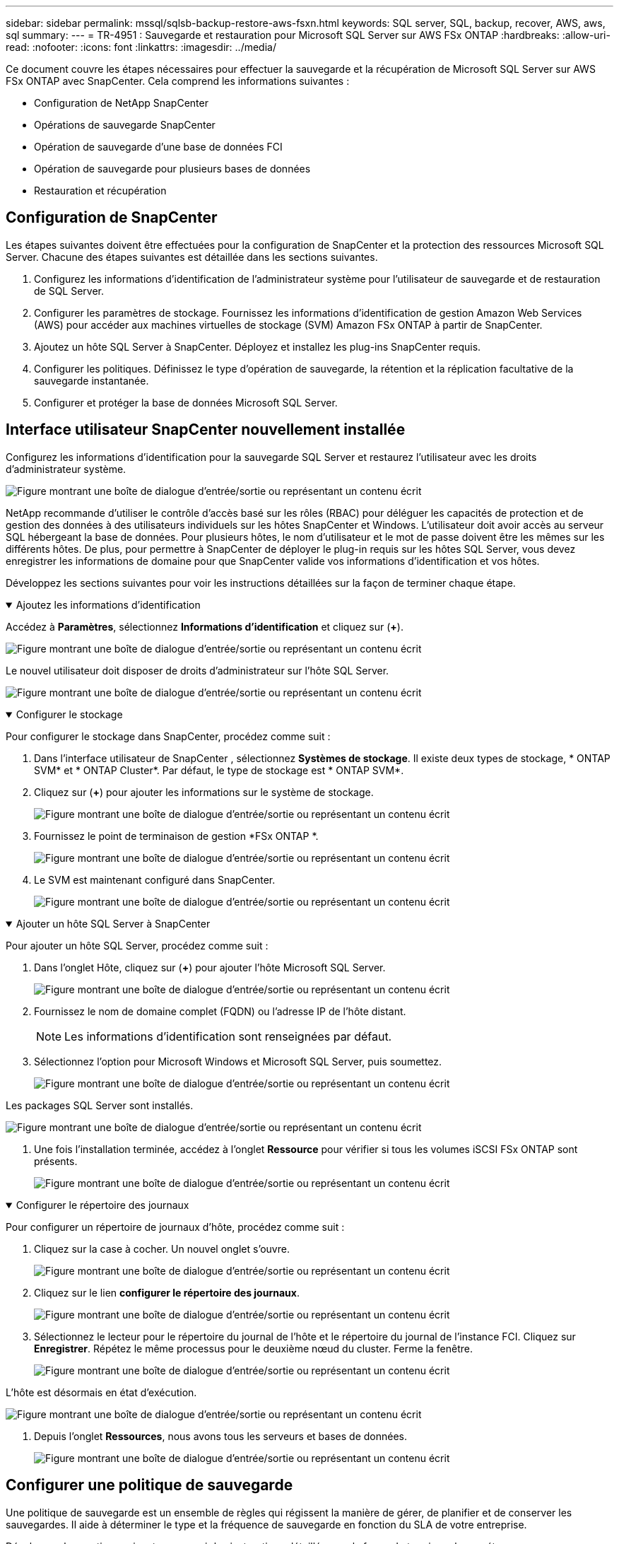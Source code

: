 ---
sidebar: sidebar 
permalink: mssql/sqlsb-backup-restore-aws-fsxn.html 
keywords: SQL server, SQL, backup, recover, AWS, aws, sql 
summary:  
---
= TR-4951 : Sauvegarde et restauration pour Microsoft SQL Server sur AWS FSx ONTAP
:hardbreaks:
:allow-uri-read: 
:nofooter: 
:icons: font
:linkattrs: 
:imagesdir: ../media/


[role="lead"]
Ce document couvre les étapes nécessaires pour effectuer la sauvegarde et la récupération de Microsoft SQL Server sur AWS FSx ONTAP avec SnapCenter.  Cela comprend les informations suivantes :

* Configuration de NetApp SnapCenter
* Opérations de sauvegarde SnapCenter
* Opération de sauvegarde d'une base de données FCI
* Opération de sauvegarde pour plusieurs bases de données
* Restauration et récupération




== Configuration de SnapCenter

Les étapes suivantes doivent être effectuées pour la configuration de SnapCenter et la protection des ressources Microsoft SQL Server.  Chacune des étapes suivantes est détaillée dans les sections suivantes.

. Configurez les informations d’identification de l’administrateur système pour l’utilisateur de sauvegarde et de restauration de SQL Server.
. Configurer les paramètres de stockage.  Fournissez les informations d'identification de gestion Amazon Web Services (AWS) pour accéder aux machines virtuelles de stockage (SVM) Amazon FSx ONTAP à partir de SnapCenter.
. Ajoutez un hôte SQL Server à SnapCenter.  Déployez et installez les plug-ins SnapCenter requis.
. Configurer les politiques.  Définissez le type d’opération de sauvegarde, la rétention et la réplication facultative de la sauvegarde instantanée.
. Configurer et protéger la base de données Microsoft SQL Server.




== Interface utilisateur SnapCenter nouvellement installée

Configurez les informations d’identification pour la sauvegarde SQL Server et restaurez l’utilisateur avec les droits d’administrateur système.

image:sqlsb-aws-001.png["Figure montrant une boîte de dialogue d'entrée/sortie ou représentant un contenu écrit"]

NetApp recommande d'utiliser le contrôle d'accès basé sur les rôles (RBAC) pour déléguer les capacités de protection et de gestion des données à des utilisateurs individuels sur les hôtes SnapCenter et Windows.  L'utilisateur doit avoir accès au serveur SQL hébergeant la base de données.  Pour plusieurs hôtes, le nom d'utilisateur et le mot de passe doivent être les mêmes sur les différents hôtes.  De plus, pour permettre à SnapCenter de déployer le plug-in requis sur les hôtes SQL Server, vous devez enregistrer les informations de domaine pour que SnapCenter valide vos informations d'identification et vos hôtes.

Développez les sections suivantes pour voir les instructions détaillées sur la façon de terminer chaque étape.

.Ajoutez les informations d'identification
[%collapsible%open]
====
Accédez à *Paramètres*, sélectionnez *Informations d’identification* et cliquez sur (*+*).

image:sqlsb-aws-002.png["Figure montrant une boîte de dialogue d'entrée/sortie ou représentant un contenu écrit"]

Le nouvel utilisateur doit disposer de droits d’administrateur sur l’hôte SQL Server.

image:sqlsb-aws-003.png["Figure montrant une boîte de dialogue d'entrée/sortie ou représentant un contenu écrit"]

====
.Configurer le stockage
[%collapsible%open]
====
Pour configurer le stockage dans SnapCenter, procédez comme suit :

. Dans l'interface utilisateur de SnapCenter , sélectionnez *Systèmes de stockage*.  Il existe deux types de stockage, * ONTAP SVM* et * ONTAP Cluster*.  Par défaut, le type de stockage est * ONTAP SVM*.
. Cliquez sur (*+*) pour ajouter les informations sur le système de stockage.
+
image:sqlsb-aws-004.png["Figure montrant une boîte de dialogue d'entrée/sortie ou représentant un contenu écrit"]

. Fournissez le point de terminaison de gestion *FSx ONTAP *.
+
image:sqlsb-aws-005.png["Figure montrant une boîte de dialogue d'entrée/sortie ou représentant un contenu écrit"]

. Le SVM est maintenant configuré dans SnapCenter.
+
image:sqlsb-aws-006.png["Figure montrant une boîte de dialogue d'entrée/sortie ou représentant un contenu écrit"]



====
.Ajouter un hôte SQL Server à SnapCenter
[%collapsible%open]
====
Pour ajouter un hôte SQL Server, procédez comme suit :

. Dans l’onglet Hôte, cliquez sur (*+*) pour ajouter l’hôte Microsoft SQL Server.
+
image:sqlsb-aws-007.png["Figure montrant une boîte de dialogue d'entrée/sortie ou représentant un contenu écrit"]

. Fournissez le nom de domaine complet (FQDN) ou l’adresse IP de l’hôte distant.
+

NOTE: Les informations d'identification sont renseignées par défaut.

. Sélectionnez l’option pour Microsoft Windows et Microsoft SQL Server, puis soumettez.
+
image:sqlsb-aws-008.png["Figure montrant une boîte de dialogue d'entrée/sortie ou représentant un contenu écrit"]



Les packages SQL Server sont installés.

image:sqlsb-aws-009.png["Figure montrant une boîte de dialogue d'entrée/sortie ou représentant un contenu écrit"]

. Une fois l'installation terminée, accédez à l'onglet *Ressource* pour vérifier si tous les volumes iSCSI FSx ONTAP sont présents.
+
image:sqlsb-aws-010.png["Figure montrant une boîte de dialogue d'entrée/sortie ou représentant un contenu écrit"]



====
.Configurer le répertoire des journaux
[%collapsible%open]
====
Pour configurer un répertoire de journaux d’hôte, procédez comme suit :

. Cliquez sur la case à cocher.  Un nouvel onglet s'ouvre.
+
image:sqlsb-aws-011.png["Figure montrant une boîte de dialogue d'entrée/sortie ou représentant un contenu écrit"]

. Cliquez sur le lien *configurer le répertoire des journaux*.
+
image:sqlsb-aws-012.png["Figure montrant une boîte de dialogue d'entrée/sortie ou représentant un contenu écrit"]

. Sélectionnez le lecteur pour le répertoire du journal de l’hôte et le répertoire du journal de l’instance FCI.  Cliquez sur *Enregistrer*.  Répétez le même processus pour le deuxième nœud du cluster.  Ferme la fenêtre.
+
image:sqlsb-aws-013.png["Figure montrant une boîte de dialogue d'entrée/sortie ou représentant un contenu écrit"]



L'hôte est désormais en état d'exécution.

image:sqlsb-aws-014.png["Figure montrant une boîte de dialogue d'entrée/sortie ou représentant un contenu écrit"]

. Depuis l'onglet *Ressources*, nous avons tous les serveurs et bases de données.
+
image:sqlsb-aws-015.png["Figure montrant une boîte de dialogue d'entrée/sortie ou représentant un contenu écrit"]



====


== Configurer une politique de sauvegarde

Une politique de sauvegarde est un ensemble de règles qui régissent la manière de gérer, de planifier et de conserver les sauvegardes.  Il aide à déterminer le type et la fréquence de sauvegarde en fonction du SLA de votre entreprise.

Développez les sections suivantes pour voir les instructions détaillées sur la façon de terminer chaque étape.

.Configurer l'opération de sauvegarde pour une base de données FCI
[%collapsible%open]
====
Pour configurer une politique de sauvegarde pour une base de données FCI, procédez comme suit :

. Accédez à *Paramètres* et sélectionnez *Politiques* en haut à gauche.  Cliquez ensuite sur *Nouveau*.
+
image:sqlsb-aws-016.png["Figure montrant une boîte de dialogue d'entrée/sortie ou représentant un contenu écrit"]

. Saisissez le nom de la politique et une description.  Cliquez sur *Suivant*.
+
image:sqlsb-aws-017.png["Figure montrant une boîte de dialogue d'entrée/sortie ou représentant un contenu écrit"]

. Sélectionnez *Sauvegarde complète* comme type de sauvegarde.
+
image:sqlsb-aws-018.png["Figure montrant une boîte de dialogue d'entrée/sortie ou représentant un contenu écrit"]

. Sélectionnez la fréquence de planification (celle-ci est basée sur le SLA de l'entreprise).  Cliquez sur *Suivant*.
+
image:sqlsb-aws-019.png["Figure montrant une boîte de dialogue d'entrée/sortie ou représentant un contenu écrit"]

. Configurez les paramètres de conservation pour la sauvegarde.
+
image:sqlsb-aws-020.png["Figure montrant une boîte de dialogue d'entrée/sortie ou représentant un contenu écrit"]

. Configurez les options de réplication.
+
image:sqlsb-aws-021.png["Figure montrant une boîte de dialogue d'entrée/sortie ou représentant un contenu écrit"]

. Spécifiez un script d'exécution à exécuter avant et après l'exécution d'une tâche de sauvegarde (le cas échéant).
+
image:sqlsb-aws-022.png["Figure montrant une boîte de dialogue d'entrée/sortie ou représentant un contenu écrit"]

. Exécutez la vérification en fonction du calendrier de sauvegarde.
+
image:sqlsb-aws-023.png["Figure montrant une boîte de dialogue d'entrée/sortie ou représentant un contenu écrit"]

. La page *Résumé* fournit des détails sur la politique de sauvegarde.  Toute erreur peut être corrigée ici.
+
image:sqlsb-aws-024.png["Figure montrant une boîte de dialogue d'entrée/sortie ou représentant un contenu écrit"]



====


== Configurer et protéger la base de données MSSQL Server

. Définissez la date de début et la date d’expiration de la politique de sauvegarde.
+
image:sqlsb-aws-025.png["Figure montrant une boîte de dialogue d'entrée/sortie ou représentant un contenu écrit"]

. Définissez le calendrier de la sauvegarde.  Pour ce faire, cliquez sur (*+*) pour configurer un planning.  Saisissez la *Date de début* et la date *Expire le*.  Définissez l'heure en fonction du SLA de l'entreprise.
+
image:sqlsb-aws-026.png["Figure montrant une boîte de dialogue d'entrée/sortie ou représentant un contenu écrit"]

. Configurer le serveur de vérification.  Dans le menu déroulant, sélectionnez le serveur.
+
image:sqlsb-aws-027.png["Figure montrant une boîte de dialogue d'entrée/sortie ou représentant un contenu écrit"]

. Confirmez le planning configuré en cliquant sur le signe plus et confirmez.
. Fournir des informations pour la notification par courrier électronique.  Cliquez sur *Suivant*.
+
image:sqlsb-aws-028.png["Figure montrant une boîte de dialogue d'entrée/sortie ou représentant un contenu écrit"]



Le résumé de la politique de sauvegarde de la base de données SQL Server est désormais configuré.

image:sqlsb-aws-029.png["Figure montrant une boîte de dialogue d'entrée/sortie ou représentant un contenu écrit"]



== Opérations de sauvegarde SnapCenter

Pour créer des sauvegardes SQL Server à la demande, procédez comme suit :

. Dans la vue *Ressource*, sélectionnez la ressource et sélectionnez *Sauvegarder maintenant*.
+
image:sqlsb-aws-030.png["Figure montrant une boîte de dialogue d'entrée/sortie ou représentant un contenu écrit"]

. Dans la boîte de dialogue *Sauvegarde*, cliquez sur *Sauvegarde*.
+
image:sqlsb-aws-031.png["Figure montrant une boîte de dialogue d'entrée/sortie ou représentant un contenu écrit"]

. Un écran de confirmation s'affiche.  Cliquez sur *Oui* pour confirmer.
+
image:sqlsb-aws-032.png["Figure montrant une boîte de dialogue d'entrée/sortie ou représentant un contenu écrit"]





== Surveiller la tâche de sauvegarde

. Dans l'onglet *Moniteur*, cliquez sur la tâche et sélectionnez *Détails* sur la droite pour afficher les tâches.
+
image:sqlsb-aws-033.png["Figure montrant une boîte de dialogue d'entrée/sortie ou représentant un contenu écrit"]

+
image:sqlsb-aws-034.png["Figure montrant une boîte de dialogue d'entrée/sortie ou représentant un contenu écrit"]



Une fois la sauvegarde terminée, une nouvelle entrée s'affiche dans la vue Topologie.



== Opération de sauvegarde pour plusieurs bases de données

Pour configurer une politique de sauvegarde pour plusieurs bases de données SQL Server, créez des politiques de groupe de ressources en procédant comme suit :

. Dans l’onglet *Ressources* du menu *Affichage*, passez à un groupe de ressources à l’aide du menu déroulant.
+
image:sqlsb-aws-035.png["Figure montrant une boîte de dialogue d'entrée/sortie ou représentant un contenu écrit"]

. Cliquez sur (*+*) pour un nouveau groupe de ressources.
+
image:sqlsb-aws-036.png["Figure montrant une boîte de dialogue d'entrée/sortie ou représentant un contenu écrit"]

. Donnez un nom et une étiquette.  Cliquez sur *Suivant*.
+
image:sqlsb-aws-037.png["Figure montrant une boîte de dialogue d'entrée/sortie ou représentant un contenu écrit"]

. Ajouter des ressources au groupe de ressources :
+
** *Hôte.*  Sélectionnez dans le menu déroulant le serveur hébergeant la base de données.
** *Type de ressource.*  Dans le menu déroulant, sélectionnez *Base de données*.
** *Instance SQL Server.*  Sélectionnez le serveur.
+
image:sqlsb-aws-038.png["Figure montrant une boîte de dialogue d'entrée/sortie ou représentant un contenu écrit"]

+
L'option *Sélectionne automatiquement toutes les ressources du même volume de stockage* est sélectionnée par défaut.  Désactivez l'option et sélectionnez uniquement les bases de données que vous devez ajouter au groupe de ressources. Cliquez sur la flèche pour ajouter et cliquez sur *Suivant*.

+
image:sqlsb-aws-039.png["Figure montrant une boîte de dialogue d'entrée/sortie ou représentant un contenu écrit"]



. Sur les politiques, cliquez sur (*+*).
+
image:sqlsb-aws-040.png["Figure montrant une boîte de dialogue d'entrée/sortie ou représentant un contenu écrit"]

. Saisissez le nom de la stratégie de groupe de ressources.
+
image:sqlsb-aws-041.png["Figure montrant une boîte de dialogue d'entrée/sortie ou représentant un contenu écrit"]

. Sélectionnez *Sauvegarde complète* et la fréquence de planification en fonction du SLA de votre entreprise.
+
image:sqlsb-aws-042.png["Figure montrant une boîte de dialogue d'entrée/sortie ou représentant un contenu écrit"]

. Configurez les paramètres de rétention.
+
image:sqlsb-aws-043.png["Figure montrant une boîte de dialogue d'entrée/sortie ou représentant un contenu écrit"]

. Configurez les options de réplication.
+
image:sqlsb-aws-044.png["Figure montrant une boîte de dialogue d'entrée/sortie ou représentant un contenu écrit"]

. Configurez les scripts à exécuter avant d’effectuer une sauvegarde.  Cliquez sur *Suivant*.
+
image:sqlsb-aws-045.png["Figure montrant une boîte de dialogue d'entrée/sortie ou représentant un contenu écrit"]

. Confirmez la vérification pour les planifications de sauvegarde suivantes.
+
image:sqlsb-aws-046.png["Figure montrant une boîte de dialogue d'entrée/sortie ou représentant un contenu écrit"]

. Sur la page *Résumé*, vérifiez les informations et cliquez sur *Terminer*.
+
image:sqlsb-aws-047.png["Figure montrant une boîte de dialogue d'entrée/sortie ou représentant un contenu écrit"]





== Configurer et protéger plusieurs bases de données SQL Server

. Cliquez sur le signe (*+*) pour configurer la date de début et la date d'expiration.
+
image:sqlsb-aws-048.png["Figure montrant une boîte de dialogue d'entrée/sortie ou représentant un contenu écrit"]

. Régler l'heure.
+
image:sqlsb-aws-049.png["Figure montrant une boîte de dialogue d'entrée/sortie ou représentant un contenu écrit"]

+
image:sqlsb-aws-050.png["Figure montrant une boîte de dialogue d'entrée/sortie ou représentant un contenu écrit"]

. Dans l'onglet *Vérification*, sélectionnez le serveur, configurez la planification et cliquez sur *Suivant*.
+
image:sqlsb-aws-051.png["Figure montrant une boîte de dialogue d'entrée/sortie ou représentant un contenu écrit"]

. Configurer les notifications pour envoyer un e-mail.
+
image:sqlsb-aws-052.png["Figure montrant une boîte de dialogue d'entrée/sortie ou représentant un contenu écrit"]



La politique est désormais configurée pour la sauvegarde de plusieurs bases de données SQL Server.

image:sqlsb-aws-053.png["Figure montrant une boîte de dialogue d'entrée/sortie ou représentant un contenu écrit"]



== Déclencher une sauvegarde à la demande pour plusieurs bases de données SQL Server

. Dans l’onglet *Ressource*, sélectionnez Afficher.  Dans le menu déroulant, sélectionnez *Groupe de ressources*.
+
image:sqlsb-aws-054.png["Figure montrant une boîte de dialogue d'entrée/sortie ou représentant un contenu écrit"]

. Sélectionnez le nom du groupe de ressources.
. Cliquez sur *Sauvegarder maintenant* en haut à droite.
+
image:sqlsb-aws-055.png["Figure montrant une boîte de dialogue d'entrée/sortie ou représentant un contenu écrit"]

. Une nouvelle fenêtre s'ouvre.  Cochez la case *Vérifier après la sauvegarde*, puis cliquez sur sauvegarder.
+
image:sqlsb-aws-056.png["Figure montrant une boîte de dialogue d'entrée/sortie ou représentant un contenu écrit"]

. Un message de confirmation s'affiche.  Cliquez sur *Oui*.
+
image:sqlsb-aws-057.png["Figure montrant une boîte de dialogue d'entrée/sortie ou représentant un contenu écrit"]





== Surveiller les tâches de sauvegarde de plusieurs bases de données

Dans la barre de navigation de gauche, cliquez sur *Surveiller*, sélectionnez la tâche de sauvegarde et cliquez sur *Détails* pour afficher la progression de la tâche.

image:sqlsb-aws-058.png["Figure montrant une boîte de dialogue d'entrée/sortie ou représentant un contenu écrit"]

Cliquez sur l'onglet *Ressource* pour voir le temps nécessaire à la sauvegarde.

image:sqlsb-aws-059.png["Figure montrant une boîte de dialogue d'entrée/sortie ou représentant un contenu écrit"]



== Sauvegarde du journal des transactions pour la sauvegarde de plusieurs bases de données

SnapCenter prend en charge les modèles de récupération complète, journalisée en masse et simple.  Le mode de récupération simple ne prend pas en charge la sauvegarde du journal transactionnel.

Pour effectuer une sauvegarde du journal des transactions, procédez comme suit :

. Depuis l'onglet *Ressources*, changez le menu d'affichage de *Base de données* à *Groupe de ressources*.
+
image:sqlsb-aws-060.png["Figure montrant une boîte de dialogue d'entrée/sortie ou représentant un contenu écrit"]

. Sélectionnez la politique de sauvegarde du groupe de ressources créée.
. Sélectionnez *Modifier le groupe de ressources* en haut à droite.
+
image:sqlsb-aws-061.png["Figure montrant une boîte de dialogue d'entrée/sortie ou représentant un contenu écrit"]

. La section *Nom* contient par défaut le nom et la balise de la politique de sauvegarde.  Cliquez sur *Suivant*.
+
L'onglet *Ressources* met en évidence les bases sur lesquelles la politique de sauvegarde des transactions doit être configurée.

+
image:sqlsb-aws-062.png["Figure montrant une boîte de dialogue d'entrée/sortie ou représentant un contenu écrit"]

. Entrez le nom de la politique.
+
image:sqlsb-aws-063.png["Figure montrant une boîte de dialogue d'entrée/sortie ou représentant un contenu écrit"]

. Sélectionnez les options de sauvegarde de SQL Server.
. Sélectionnez la sauvegarde du journal.
. Définissez la fréquence de planification en fonction du RTO de votre entreprise.  Cliquez sur *Suivant*.
+
image:sqlsb-aws-064.png["Figure montrant une boîte de dialogue d'entrée/sortie ou représentant un contenu écrit"]

. Configurez les paramètres de conservation de la sauvegarde du journal.  Cliquez sur *Suivant*.
+
image:sqlsb-aws-065.png["Figure montrant une boîte de dialogue d'entrée/sortie ou représentant un contenu écrit"]

. (Facultatif) Configurez les options de réplication.
+
image:sqlsb-aws-066.png["Figure montrant une boîte de dialogue d'entrée/sortie ou représentant un contenu écrit"]

. (Facultatif) Configurez tous les scripts à exécuter avant d’effectuer une tâche de sauvegarde.
+
image:sqlsb-aws-067.png["Figure montrant une boîte de dialogue d'entrée/sortie ou représentant un contenu écrit"]

. (Facultatif) Configurez la vérification de sauvegarde.
+
image:sqlsb-aws-068.png["Figure montrant une boîte de dialogue d'entrée/sortie ou représentant un contenu écrit"]

. Sur la page *Résumé*, cliquez sur *Terminer*.
+
image:sqlsb-aws-069.png["Figure montrant une boîte de dialogue d'entrée/sortie ou représentant un contenu écrit"]





== Configurer et protéger plusieurs bases de données MSSQL Server

. Cliquez sur la politique de sauvegarde du journal des transactions nouvellement créée.
+
image:sqlsb-aws-070.png["Figure montrant une boîte de dialogue d'entrée/sortie ou représentant un contenu écrit"]

. Définissez la *Date de début* et la date *Expire le*.
. Saisissez la fréquence de la politique de sauvegarde du journal en fonction du SLA, du RTP et du RPO.  Cliquez sur OK.
+
image:sqlsb-aws-071.png["Figure montrant une boîte de dialogue d'entrée/sortie ou représentant un contenu écrit"]

. Vous pouvez voir les deux politiques.  Cliquez sur *Suivant*.
+
image:sqlsb-aws-072.png["Figure montrant une boîte de dialogue d'entrée/sortie ou représentant un contenu écrit"]

. Configurer le serveur de vérification.
+
image:sqlsb-aws-073.png["Figure montrant une boîte de dialogue d'entrée/sortie ou représentant un contenu écrit"]

. Configurer la notification par e-mail.
+
image:sqlsb-aws-074.png["Figure montrant une boîte de dialogue d'entrée/sortie ou représentant un contenu écrit"]

. Sur la page *Résumé*, cliquez sur *Terminer*.
+
image:sqlsb-aws-075.png["Figure montrant une boîte de dialogue d'entrée/sortie ou représentant un contenu écrit"]





== Déclenchement d'une sauvegarde du journal des transactions à la demande pour plusieurs bases de données SQL Server

Pour déclencher une sauvegarde à la demande du journal transactionnel pour plusieurs bases de données SQL Server, procédez comme suit :

. Sur la page de politique nouvellement créée, sélectionnez *Sauvegarder maintenant* en haut à droite de la page.
+
image:sqlsb-aws-076.png["Figure montrant une boîte de dialogue d'entrée/sortie ou représentant un contenu écrit"]

. Dans la fenêtre contextuelle de l’onglet *Politique*, sélectionnez le menu déroulant, sélectionnez la politique de sauvegarde et configurez la sauvegarde du journal des transactions.
+
image:sqlsb-aws-077.png["Figure montrant une boîte de dialogue d'entrée/sortie ou représentant un contenu écrit"]

. Cliquez sur *Sauvegarder*.  Une nouvelle fenêtre s'affiche.
. Cliquez sur *Oui* pour confirmer la politique de sauvegarde.
+
image:sqlsb-aws-078.png["Figure montrant une boîte de dialogue d'entrée/sortie ou représentant un contenu écrit"]





== Surveillance

Accédez à l’onglet *Surveillance* et surveillez la progression de la tâche de sauvegarde.

image:sqlsb-aws-079.png["Figure montrant une boîte de dialogue d'entrée/sortie ou représentant un contenu écrit"]



== Restauration et récupération

Consultez les conditions préalables suivantes nécessaires à la restauration d’une base de données SQL Server dans SnapCenter.

* L'instance cible doit être en ligne et en cours d'exécution avant qu'une tâche de restauration ne soit terminée.
* Les opérations SnapCenter planifiées pour s'exécuter sur la base de données SQL Server doivent être désactivées, y compris toutes les tâches planifiées sur les serveurs de gestion à distance ou de vérification à distance.
* Si vous restaurez des sauvegardes de répertoire de journaux personnalisés sur un autre hôte, le serveur SnapCenter et l'hôte du plug-in doivent avoir la même version de SnapCenter installée.
* Vous pouvez restaurer la base de données système sur un autre hôte.
* SnapCenter peut restaurer une base de données dans un cluster Windows sans mettre le groupe de clusters SQL Server hors ligne.




== Restauration des tables supprimées d'une base de données SQL Server à un moment donné

Pour restaurer une base de données SQL Server à un moment donné, procédez comme suit :

. La capture d’écran suivante montre l’état initial de la base de données SQL Server avant les tables supprimées.
+
image:sqlsb-aws-080.png["Figure montrant une boîte de dialogue d'entrée/sortie ou représentant un contenu écrit"]

+
La capture d'écran montre que 20 lignes ont été supprimées de la table.

+
image:sqlsb-aws-081.png["Figure montrant une boîte de dialogue d'entrée/sortie ou représentant un contenu écrit"]

. Connectez-vous au serveur SnapCenter .  Dans l’onglet *Ressources*, sélectionnez la base de données.
+
image:sqlsb-aws-082.png["Figure montrant une boîte de dialogue d'entrée/sortie ou représentant un contenu écrit"]

. Sélectionnez la sauvegarde la plus récente.
. Sur la droite, sélectionnez *Restaurer*.
+
image:sqlsb-aws-083.png["Figure montrant une boîte de dialogue d'entrée/sortie ou représentant un contenu écrit"]

. Une nouvelle fenêtre s'affiche.  Sélectionnez l'option *Restaurer*.
. Restaurez la base de données sur le même hôte où la sauvegarde a été créée.  Cliquez sur *Suivant*.
+
image:sqlsb-aws-084.png["Figure montrant une boîte de dialogue d'entrée/sortie ou représentant un contenu écrit"]

. Pour le *Type de récupération*, sélectionnez *Toutes les sauvegardes de journaux*.  Cliquez sur *Suivant*.
+
image:sqlsb-aws-085.png["Figure montrant une boîte de dialogue d'entrée/sortie ou représentant un contenu écrit"]

+
image:sqlsb-aws-086.png["Figure montrant une boîte de dialogue d'entrée/sortie ou représentant un contenu écrit"]



*Options de pré-restauration :*

. Sélectionnez l'option *Écraser la base de données avec le même nom lors de la restauration*.  Cliquez sur *Suivant*.
+
image:sqlsb-aws-087.png["Figure montrant une boîte de dialogue d'entrée/sortie ou représentant un contenu écrit"]



*Options de post-restauration :*

. Sélectionnez l'option *Opérationnel, mais indisponible pour restaurer des journaux de transactions supplémentaires*.  Cliquez sur *Suivant*.
+
image:sqlsb-aws-088.png["Figure montrant une boîte de dialogue d'entrée/sortie ou représentant un contenu écrit"]

. Fournissez les paramètres de courrier électronique.  Cliquez sur *Suivant*.
+
image:sqlsb-aws-089.png["Figure montrant une boîte de dialogue d'entrée/sortie ou représentant un contenu écrit"]

. Sur la page *Résumé*, cliquez sur *Terminer*.
+
image:sqlsb-aws-090.png["Figure montrant une boîte de dialogue d'entrée/sortie ou représentant un contenu écrit"]





== Suivi de la progression de la restauration

. Dans l'onglet *Surveillance*, cliquez sur les détails de la tâche de restauration pour afficher la progression de la tâche de restauration.
+
image:sqlsb-aws-091.png["Figure montrant une boîte de dialogue d'entrée/sortie ou représentant un contenu écrit"]

. Restaurer les détails du travail.
+
image:sqlsb-aws-092.png["Figure montrant une boîte de dialogue d'entrée/sortie ou représentant un contenu écrit"]

. Retournez à l'hôte SQL Server > base de données > les tables sont présentes.
+
image:sqlsb-aws-093.png["Figure montrant une boîte de dialogue d'entrée/sortie ou représentant un contenu écrit"]





== Où trouver des informations supplémentaires

Pour en savoir plus sur les informations décrites dans ce document, consultez les documents et/ou sites Web suivants :

* https://www.netapp.com/pdf.html?item=/media/12400-tr4714pdf.pdf["TR-4714 : Guide des meilleures pratiques pour Microsoft SQL Server avec NetApp SnapCenter"^]
+
https://www.netapp.com/pdf.html?item=/media/12400-tr4714pdf.pdf["https://www.netapp.com/pdf.html?item=/media/12400-tr4714pdf.pdf"^]

* https://docs.netapp.com/us-en/snapcenter-45/protect-scsql/concept_requirements_for_restoring_a_database.html["Conditions requises pour la restauration d'une base de données"^]
+
https://docs.netapp.com/us-en/snapcenter-45/protect-scsql/concept_requirements_for_restoring_a_database.html["https://docs.netapp.com/us-en/snapcenter-45/protect-scsql/concept_requirements_for_restoring_a_database.html"^]

* Comprendre les cycles de vie des bases de données clonées
+
https://library.netapp.com/ecmdocs/ECMP1217281/html/GUID-4631AFF4-64FE-4190-931E-690FCADA5963.html["https://library.netapp.com/ecmdocs/ECMP1217281/html/GUID-4631AFF4-64FE-4190-931E-690FCADA5963.html"^]


